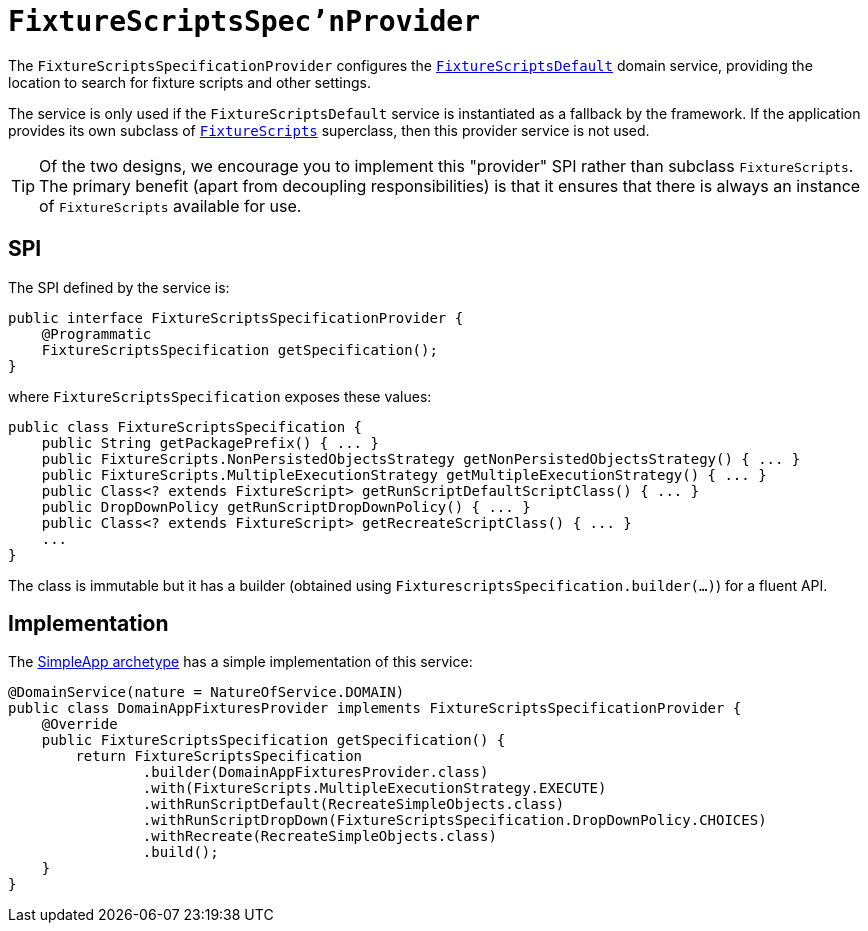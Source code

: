 [[_rgsvc_spi_FixtureScriptsSpecificationProvider]]
= `FixtureScriptsSpec'nProvider`
:Notice: Licensed to the Apache Software Foundation (ASF) under one or more contributor license agreements. See the NOTICE file distributed with this work for additional information regarding copyright ownership. The ASF licenses this file to you under the Apache License, Version 2.0 (the "License"); you may not use this file except in compliance with the License. You may obtain a copy of the License at. http://www.apache.org/licenses/LICENSE-2.0 . Unless required by applicable law or agreed to in writing, software distributed under the License is distributed on an "AS IS" BASIS, WITHOUT WARRANTIES OR  CONDITIONS OF ANY KIND, either express or implied. See the License for the specific language governing permissions and limitations under the License.
:_basedir: ../../
:_imagesdir: images/



The `FixtureScriptsSpecificationProvider` configures the
xref:rgsvc.adoc#_rgsvc_api_FixtureScriptsDefault[`FixtureScriptsDefault`] domain service, providing the
location to search for fixture scripts and other settings.

The service is only used if the `FixtureScriptsDefault` service is instantiated as a fallback by the framework.  If
the application provides its own subclass of xref:rgcms.adoc#_rgcms_classes_super_FixtureScripts[`FixtureScripts`]
superclass, then this provider service is not used.

[TIP]
====
Of the two designs, we encourage you to implement this "provider" SPI rather than subclass `FixtureScripts`.  The
primary benefit (apart from decoupling responsibilities) is that it ensures that there is always an instance of
`FixtureScripts` available for use.
====



== SPI

The SPI defined by the service is:

[source,java]
----
public interface FixtureScriptsSpecificationProvider {
    @Programmatic
    FixtureScriptsSpecification getSpecification();
}
----

where `FixtureScriptsSpecification` exposes these values:

[source,java]
----
public class FixtureScriptsSpecification {
    public String getPackagePrefix() { ... }
    public FixtureScripts.NonPersistedObjectsStrategy getNonPersistedObjectsStrategy() { ... }
    public FixtureScripts.MultipleExecutionStrategy getMultipleExecutionStrategy() { ... }
    public Class<? extends FixtureScript> getRunScriptDefaultScriptClass() { ... }
    public DropDownPolicy getRunScriptDropDownPolicy() { ... }
    public Class<? extends FixtureScript> getRecreateScriptClass() { ... }
    ...
}
----

The class is immutable but it has a builder (obtained using `FixturescriptsSpecification.builder(...)`) for a fluent API.



== Implementation

The xref:ugfun.adoc#_ugfun_getting-started_simpleapp-archetype[SimpleApp archetype] has a simple implementation of this service:

[source,java]
----
@DomainService(nature = NatureOfService.DOMAIN)
public class DomainAppFixturesProvider implements FixtureScriptsSpecificationProvider {
    @Override
    public FixtureScriptsSpecification getSpecification() {
        return FixtureScriptsSpecification
                .builder(DomainAppFixturesProvider.class)
                .with(FixtureScripts.MultipleExecutionStrategy.EXECUTE)
                .withRunScriptDefault(RecreateSimpleObjects.class)
                .withRunScriptDropDown(FixtureScriptsSpecification.DropDownPolicy.CHOICES)
                .withRecreate(RecreateSimpleObjects.class)
                .build();
    }
}
----

